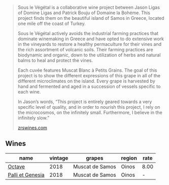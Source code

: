 :PROPERTIES:
:ID:                     7496047d-fb97-4705-a4dc-4de096a93c5d
:END:
#+begin_quote
Sous le Végétal is a collaborative wine project between Jason Ligas of Domine Ligas and Patrick Bouju of Domaine la Bohéme. This project finds them on the beautiful island of Samos in Greece, located one mile off the coast of Turkey.

Sous le Végétal actively avoids the industrial farming practices that dominate winemaking in Greece and have opted to do extensive work in the vineyards to restore a healthy permaculture for their vines and the rich assortment of volcanic soils. Their farming practices are biodynamic and organic, down to the utilization of herbs and natural balms to heal and protect the vines.

Each cuvée features Muscat Blanc à Petits Grains. The goal of this project is to show the different expressions of this grape in all of the different microclimates on the island. Every grape is harvested by hand and fermented and aged in a succession of vessels specific to each wine.

In Jason’s words, “This project is entirely geared towards a very specific level of quality, and in order to nourish this project, I rely on the microcosmos, on the infinitely small. Furthermore, I believe in the infinitely slow.”

[[https://zrswines.com/wine-producer/sous-le-vegetal/][zrswines.com]]
#+end_quote

** Wines
:PROPERTIES:
:ID:                     10dbd810-c68d-4849-84cb-1775cac9da48
:END:

#+attr_html: :class wines-table
|                                                          name | vintage |          grapes | region | rate |
|---------------------------------------------------------------+---------+-----------------+--------+------|
|           [[barberry:/wines/55d3286d-d7ce-4659-abca-b0bee73944a9][Octave]] |    2018 | Muscat de Samos |  Oinos | 8.00 |
| [[barberry:/wines/ddff653a-4abb-4715-b2d3-82c7e06171df][Palli et Genesia]] |    2018 | Muscat de Samos |  Oinos |    - |

